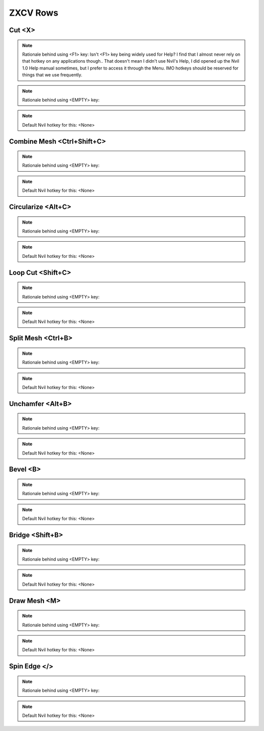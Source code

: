 ###############################
ZXCV Rows
###############################


.. image:: /images/ZXCV-rows-list.jpg
	:align: center



********************************************************
Cut <X>
********************************************************

.. note::
	Rationale behind using <F1> key: Isn't <F1> key being widely used for Help? I find that I almost never rely on that hotkey on any applications though.. That doesn't mean I didn't use Nvil's Help, I did opened up the Nvil 1.0 Help manual sometimes, but I prefer to access it through the Menu. IMO hotkeys should be reserved for things that we use frequently.

.. note::
	Rationale behind using <EMPTY> key:

.. note::
	Default Nvil hotkey for this: <None>

********************************************************
Combine Mesh <Ctrl+Shift+C>
********************************************************

.. note::
	Rationale behind using <EMPTY> key:

.. note::
	Default Nvil hotkey for this: <None>

********************************************************
Circularize <Alt+C>
********************************************************

.. note::
	Rationale behind using <EMPTY> key:

.. note::
	Default Nvil hotkey for this: <None>

********************************************************
Loop Cut <Shift+C>
********************************************************

.. note::
	Rationale behind using <EMPTY> key:

.. note::
	Default Nvil hotkey for this: <None>

********************************************************
Split Mesh <Ctrl+B>
********************************************************

.. note::
	Rationale behind using <EMPTY> key:

.. note::
	Default Nvil hotkey for this: <None>

********************************************************
Unchamfer <Alt+B>
********************************************************

.. note::
	Rationale behind using <EMPTY> key:

.. note::
	Default Nvil hotkey for this: <None>

********************************************************
Bevel <B>
********************************************************

.. note::
	Rationale behind using <EMPTY> key:

.. note::
	Default Nvil hotkey for this: <None>

********************************************************
Bridge <Shift+B>
********************************************************

.. note::
	Rationale behind using <EMPTY> key:

.. note::
	Default Nvil hotkey for this: <None>

********************************************************
Draw Mesh <M>
********************************************************

.. note::
	Rationale behind using <EMPTY> key:

.. note::
	Default Nvil hotkey for this: <None>

********************************************************
Spin Edge </>
********************************************************

.. note::
	Rationale behind using <EMPTY> key:

.. note::
	Default Nvil hotkey for this: <None>
